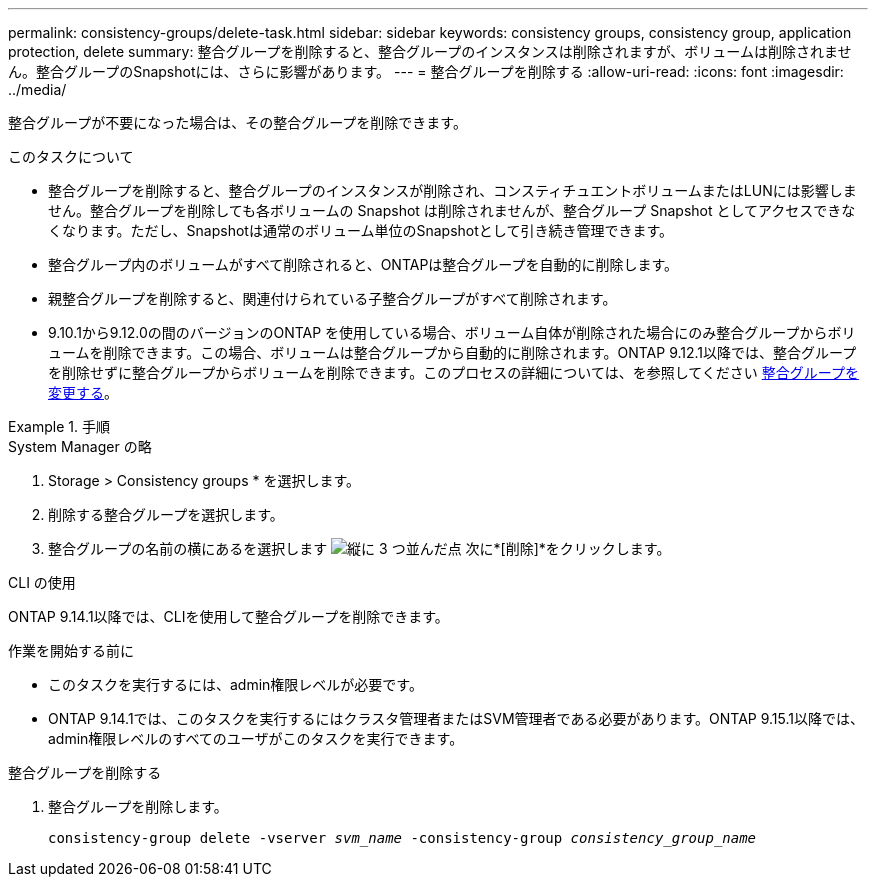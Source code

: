 ---
permalink: consistency-groups/delete-task.html 
sidebar: sidebar 
keywords: consistency groups, consistency group, application protection, delete 
summary: 整合グループを削除すると、整合グループのインスタンスは削除されますが、ボリュームは削除されません。整合グループのSnapshotには、さらに影響があります。 
---
= 整合グループを削除する
:allow-uri-read: 
:icons: font
:imagesdir: ../media/


[role="lead"]
整合グループが不要になった場合は、その整合グループを削除できます。

.このタスクについて
* 整合グループを削除すると、整合グループのインスタンスが削除され、コンスティチュエントボリュームまたはLUNには影響しません。整合グループを削除しても各ボリュームの Snapshot は削除されませんが、整合グループ Snapshot としてアクセスできなくなります。ただし、Snapshotは通常のボリューム単位のSnapshotとして引き続き管理できます。
* 整合グループ内のボリュームがすべて削除されると、ONTAPは整合グループを自動的に削除します。
* 親整合グループを削除すると、関連付けられている子整合グループがすべて削除されます。
* 9.10.1から9.12.0の間のバージョンのONTAP を使用している場合、ボリューム自体が削除された場合にのみ整合グループからボリュームを削除できます。この場合、ボリュームは整合グループから自動的に削除されます。ONTAP 9.12.1以降では、整合グループを削除せずに整合グループからボリュームを削除できます。このプロセスの詳細については、を参照してください xref:modify-task.html[整合グループを変更する]。


.手順
[role="tabbed-block"]
====
.System Manager の略
--
. Storage > Consistency groups * を選択します。
. 削除する整合グループを選択します。
. 整合グループの名前の横にあるを選択します image:../media/icon_kabob.gif["縦に 3 つ並んだ点"] 次に*[削除]*をクリックします。


--
.CLI の使用
--
ONTAP 9.14.1以降では、CLIを使用して整合グループを削除できます。

.作業を開始する前に
* このタスクを実行するには、admin権限レベルが必要です。
* ONTAP 9.14.1では、このタスクを実行するにはクラスタ管理者またはSVM管理者である必要があります。ONTAP 9.15.1以降では、admin権限レベルのすべてのユーザがこのタスクを実行できます。


.整合グループを削除する
. 整合グループを削除します。
+
`consistency-group delete -vserver _svm_name_ -consistency-group _consistency_group_name_`



--
====